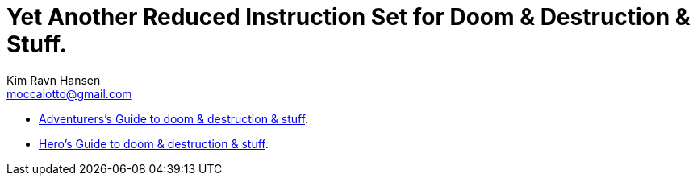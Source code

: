 = Yet Another Reduced Instruction Set for Doom & Destruction & Stuff.
Kim Ravn Hansen <moccalotto@gmail.com>
:stylesheet: style.css
:sectlinks:
:toc:
:toclevels: 1
:toc-placement!:
:experimental:
:stem:


* xref:adventurer#[Adventurers’s Guide to doom & destruction & stuff].
* xref:heros#[Hero’s Guide to doom & destruction & stuff].
